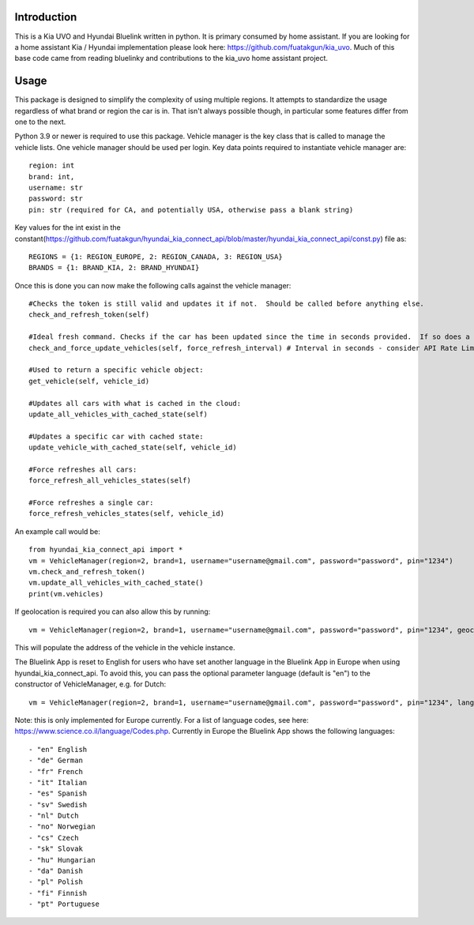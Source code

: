 
Introduction
============
This is a Kia UVO and Hyundai Bluelink written in python.  It is primary consumed by home assistant.  If you are looking for a home assistant Kia / Hyundai implementation please look here: https://github.com/fuatakgun/kia_uvo.  Much of this base code came from reading bluelinky and contributions to the kia_uvo home assistant project. 


Usage
=====

This package is designed to simplify the complexity of using multiple regions.  It attempts to standardize the usage regardless of what brand or region the car is in.  That isn't always possible though, in particular some features differ from one to the next. 

Python 3.9 or newer is required to use this package. Vehicle manager is the key class that is called to manage the vehicle lists.  One vehicle manager should be used per login. Key data points required to instantiate vehicle manager are::

    region: int
    brand: int, 
    username: str
    password: str
    pin: str (required for CA, and potentially USA, otherwise pass a blank string)

Key values for the int exist in the constant(https://github.com/fuatakgun/hyundai_kia_connect_api/blob/master/hyundai_kia_connect_api/const.py) file as::

    REGIONS = {1: REGION_EUROPE, 2: REGION_CANADA, 3: REGION_USA}
    BRANDS = {1: BRAND_KIA, 2: BRAND_HYUNDAI}
    
Once this is done you can now make the following calls against the vehicle manager::

 #Checks the token is still valid and updates it if not.  Should be called before anything else.
 check_and_refresh_token(self)
 
 #Ideal fresh command. Checks if the car has been updated since the time in seconds provided.  If so does a cached update. If not force calls the car. 
 check_and_force_update_vehicles(self, force_refresh_interval) # Interval in seconds - consider API Rate Limits https://github.com/Hacksore/bluelinky/wiki/API-Rate-Limits

 #Used to return a specific vehicle object:
 get_vehicle(self, vehicle_id)
 
 #Updates all cars with what is cached in the cloud:
 update_all_vehicles_with_cached_state(self)
 
 #Updates a specific car with cached state:
 update_vehicle_with_cached_state(self, vehicle_id)
 
 #Force refreshes all cars:
 force_refresh_all_vehicles_states(self)
 
 #Force refreshes a single car:
 force_refresh_vehicles_states(self, vehicle_id)
 

An example call would be::

    from hyundai_kia_connect_api import *
    vm = VehicleManager(region=2, brand=1, username="username@gmail.com", password="password", pin="1234")
    vm.check_and_refresh_token()
    vm.update_all_vehicles_with_cached_state()
    print(vm.vehicles)

If geolocation is required you can also allow this by running::

    vm = VehicleManager(region=2, brand=1, username="username@gmail.com", password="password", pin="1234", geocode_api_enable=True, geocode_api_use_email=True)
    
This will populate the address of the vehicle in the vehicle instance. 

The Bluelink App is reset to English for users who have set another language in the Bluelink App in Europe when using hyundai_kia_connect_api.
To avoid this, you can pass the optional parameter language (default is "en") to the constructor of VehicleManager, e.g. for Dutch::
    vm = VehicleManager(region=2, brand=1, username="username@gmail.com", password="password", pin="1234", language="nl")

Note: this is only implemented for Europe currently.
For a list of language codes, see here: https://www.science.co.il/language/Codes.php. Currently in Europe the Bluelink App shows the following languages::

- "en" English
- "de" German 
- "fr" French
- "it" Italian
- "es" Spanish
- "sv" Swedish
- "nl" Dutch
- "no" Norwegian
- "cs" Czech
- "sk" Slovak
- "hu" Hungarian
- "da" Danish
- "pl" Polish
- "fi" Finnish
- "pt" Portuguese
